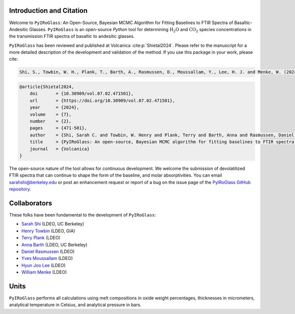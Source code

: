 =========================
Introduction and Citation
=========================

Welcome to ``PyIRoGlass``: An Open-Source, Bayesian MCMC Algorithm for Fitting Baselines to FTIR Spectra of Basaltic-Andesitic Glasses. ``PyIRoGlass`` is an open-source `Python` tool for determining :math:`\text{H_{2}O}` and :math:`\text{CO_{2}}` species concentrations in the transmission FTIR spectra of basaltic to andesitic glasses. 

``PyIRoGlass`` has been reviewed and published at Volcanica :cite:p:`Shietal2024`. Please refer to the manuscript for a more detailed description of the development and validation of the method. If you use this package in your work, please cite: 

.. code-block:: console

   Shi, S., Towbin, W. H., Plank, T., Barth, A., Rasmussen, D., Moussallam, Y., Lee, H. J. and Menke, W. (2024) “PyIRoGlass: An open-source, Bayesian MCMC algorithm for fitting baselines to FTIR spectra of basaltic-andesitic glasses”, Volcanica, 7(2), pp. 471–501. doi: 10.30909/vol.07.02.471501.

.. code-block:: text

   @article{Shietal2024,
       doi       = {10.30909/vol.07.02.471501},
       url       = {https://doi.org/10.30909/vol.07.02.471501},
       year      = {2024},
       volume    = {7},
       number    = {2},
       pages     = {471-501},
       author    = {Shi, Sarah C. and Towbin, W. Henry and Plank, Terry and Barth, Anna and Rasmussen, Daniel and Moussallam, Yves and Lee, Hyun Joo and Menke, William},
       title     = {PyIRoGlass: An open-source, Bayesian MCMC algorithm for fitting baselines to FTIR spectra of basaltic-andesitic glasses},
       journal   = {Volcanica}
   }

The open-source nature of the tool allows for continuous development. We welcome the submission of devolatilized FTIR spectra that can continue to shape the form of the baseline, and molar absorptivities. You can email `sarahshi@berkeley.edu <mailto:sarahshi@berkeley.edu>`_ or post an enhancement request or report of a bug on the issue page of the `PyIRoGlass GitHub repository <https://github.com/SarahShi/PyIRoGlass>`_. 


=============
Collaborators
=============

These folks have been fundamental to the development of ``PyIRoGlass``: 

- `Sarah Shi <https://github.com/sarahshi>`_ (LDEO, UC Berkeley)
- `Henry Towbin <https://github.com/whtowbin>`_ (LDEO, GIA)
- `Terry Plank <https://github.com/terryplank>`_ (LDEO)
- `Anna Barth <https://github.com/barthac>`_ (LDEO, UC Berkeley)
- `Daniel Rasmussen <https://github.com/DJRgeoscience>`_ (LDEO)
- `Yves Moussallam <https://eesc.columbia.edu/content/yves-moussallam>`_ (LDEO)
- `Hyun Joo Lee <https://people.climate.columbia.edu/users/profile/hyun-joo-lee>`_ (LDEO)
- `William Menke <https://www.ldeo.columbia.edu/users/menke/>`_ (LDEO)


=====
Units
=====

``PyIRoGlass`` performs all calculations using melt compositions in oxide weight percentages, thicknesses in micrometers, analytical temperature in Celsius, and analytical pressure in bars. 

